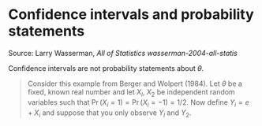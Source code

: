 * Confidence intervals and probability statements

#+TAGS: :statistics:

Source: Larry Wasserman, /All of Statistics/
[[~/Documents/Papers/wasserman-2004-all-statis.pdf][wasserman-2004-all-statis]]

Confidence intervals are not probability statements about $\theta$.

#+BEGIN_QUOTE
Consider this example from Berger and Wolpert (1984). Let $\theta$ be a
fixed, known real number and let $X_l$, $X_2$ be independent random variables
such that $\Pr(X_i = 1) = \Pr(X_i = -1) = 1/2$. Now define $Y_i = e + X_i$
and suppose that you only observe $Y_l$ and $Y_2$.
#+END_QUOTE
